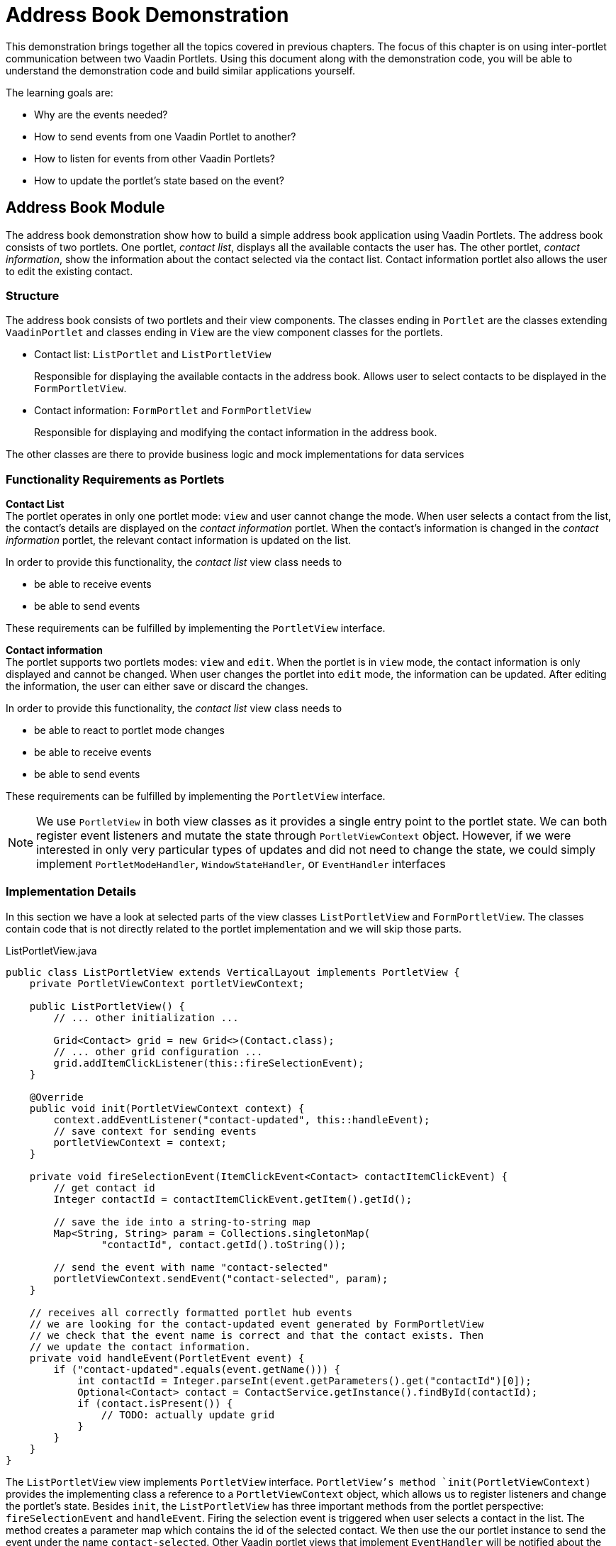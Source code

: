= Address Book Demonstration

This demonstration brings together all the topics covered in previous chapters.
The focus of this chapter is on using inter-portlet communication between two Vaadin Portlets.
Using this document along with the demonstration code, you will be able to understand the demonstration code and build similar applications yourself.

The learning goals are:

- Why are the events needed?
- How to send events from one Vaadin Portlet to another?
- How to listen for events from other Vaadin Portlets?
- How to update the portlet's state based on the event?

== Address Book Module

The address book demonstration show how to build a simple address book application using Vaadin Portlets.
The address book consists of two portlets.
One portlet, _contact list_, displays all the available contacts the user has.
The other portlet, _contact information_, show the information about the contact selected via the contact list.
Contact information portlet also allows the user to edit the existing contact.

=== Structure

The address book consists of two portlets and their view components.
The classes ending in `Portlet` are the classes extending `VaadinPortlet` and classes ending in `View` are the view component classes for the portlets.

- Contact list: `ListPortlet` and `ListPortletView`
+
Responsible for displaying the available contacts in the address book.
Allows user to select contacts to be displayed in the `FormPortletView`.

- Contact information: `FormPortlet` and `FormPortletView`
+
Responsible for displaying and modifying the contact information in the address book.

The other classes are there to provide business logic and mock implementations for data services

=== Functionality Requirements as Portlets
*Contact List* +
The portlet operates in only one portlet mode: `view` and user cannot change the mode.
When user selects a contact from the list, the contact's details are displayed on the _contact information_ portlet.
When the contact's information is changed in the _contact information_ portlet, the relevant contact information is updated on the list.

In order to provide this functionality, the _contact list_ view class needs to

- be able to receive events
- be able to send events

These requirements can be fulfilled by implementing the `PortletView` interface.

*Contact information* +
The portlet supports two portlets modes: `view` and `edit`.
When the portlet is in `view` mode, the contact information is only displayed and cannot be changed.
When user changes the portlet into `edit` mode, the information can be updated.
After editing the information, the user can either save or discard the changes.

In order to provide this functionality, the _contact list_ view class needs to

- be able to react to portlet mode changes
- be able to receive events
- be able to send events

These requirements can be fulfilled by implementing the `PortletView` interface.

[NOTE]
We use `PortletView` in both view classes as it provides a single entry point to the portlet state.
We can both register event listeners and mutate the state through `PortletViewContext` object.
However, if we were interested in only very particular types of updates and
did not need to change the state, we could simply implement `PortletModeHandler`, `WindowStateHandler`, or `EventHandler` interfaces

=== Implementation Details
In this section we have a look at selected parts of the view classes `ListPortletView` and `FormPortletView`.
The classes contain code that is not directly related to the portlet implementation and we will skip those parts.

.ListPortletView.java
[source,java]
----
public class ListPortletView extends VerticalLayout implements PortletView {
    private PortletViewContext portletViewContext;

    public ListPortletView() {
        // ... other initialization ...

        Grid<Contact> grid = new Grid<>(Contact.class);
        // ... other grid configuration ...
        grid.addItemClickListener(this::fireSelectionEvent);
    }

    @Override
    public void init(PortletViewContext context) {
        context.addEventListener("contact-updated", this::handleEvent);
        // save context for sending events
        portletViewContext = context;
    }

    private void fireSelectionEvent(ItemClickEvent<Contact> contactItemClickEvent) {
        // get contact id
        Integer contactId = contactItemClickEvent.getItem().getId();

        // save the ide into a string-to-string map
        Map<String, String> param = Collections.singletonMap(
                "contactId", contact.getId().toString());

        // send the event with name "contact-selected"
        portletViewContext.sendEvent("contact-selected", param);
    }

    // receives all correctly formatted portlet hub events
    // we are looking for the contact-updated event generated by FormPortletView
    // we check that the event name is correct and that the contact exists. Then
    // we update the contact information.
    private void handleEvent(PortletEvent event) {
        if ("contact-updated".equals(event.getName())) {
            int contactId = Integer.parseInt(event.getParameters().get("contactId")[0]);
            Optional<Contact> contact = ContactService.getInstance().findById(contactId);
            if (contact.isPresent()) {
                // TODO: actually update grid
            }
        }
    }
}
----

The `ListPortletView` view implements `PortletView` interface.
`PortletView`'s method `init(PortletViewContext)` provides the implementing class a reference to a `PortletViewContext` object, which allows us to register listeners and change the portlet's state.
Besides `init`, the `ListPortletView` has three important methods from the portlet perspective: `fireSelectionEvent` and `handleEvent`.
Firing the selection event is triggered when user selects a contact in the list.
The method creates a parameter map which contains the id of the selected contact.
We then use the our portlet instance to send the event under the name `contact-selected`.
Other Vaadin portlet views that implement `EventHandler` will be notified about the event.

The other method, `handleEvent`, is is registered as an event listener for `contact-updated` event via `PortletViewContext` instance.
The `contact-updated` event has the same parameters as the `contact-selected` event.
We use the contact id to updated the correct contact information field on the list.

.FormPortletView.java
[source,java]
----
import java.util.Collections;public class FormPortletView extends VerticalLayout implements PortletView {
    private static final String ACTION_EDIT = "Edit";
    private static final String ACTION_SAVE = "Save";

    private PortletViewContext portletViewContext;
    private PortletMode portletMode;

    private Button action;
    // ... other components

    public FormPortletView() {
        // ... setup other form components

        action = new Button(PortletMode.EDIT
                .equals(FormPortlet.getCurrent().getPortletMode()) ?
                ACTION_SAVE : ACTION_EDIT, event -> {
                    if (PortletMode.EDIT.equals(portletMode)) {
                        // save bean, switch to VIEW mode, send an event
                        save();
                    } else {
                        // switch portlet to EDIT mode
                        portletViewContext.setPortletMode(PortletMode.EDIT);
                    }});

        add(action);

        // ... setup rest of the form components
    }

    @Override
    public void init(PortletViewContext context) {
        context.addEventListener("contact-selected", this::handleEvent);
        context.addPortletModeListener(this::handlePortletMode);
        // save context for sending events
        portletViewContext = context;
    }

    // called when the portlet mode changes
    // FormPortlet supports two modes: 'view' and 'edit'
    private void handlePortletMode(PortletModeEvent event) {
        // set fields to read-only mode when portlet mode is 'view'
        final boolean isViewMode = event.isViewMode();
        binder.setReadOnly(isViewMode);

        // set the button's text based on the portlet mode
        if (isViewMode) {
            action.setText(ACTION_EDIT);
        } else {
            action.setText(ACTION_SAVE);
        }
        portletMode = event.getPortletMode();
    }

    // handles "contact-selected" event from PortletListView.
    // we check that the event name is correct and that the contact exists.
    // then we display the contact information on the form.
    private void handleEvent(PortletEvent event) {
        int contactId = Integer.parseInt(event.getParameters().get("contactId")[0]);
        Optional<Contact> contact = ContactService.getInstance().findById(contactId);
        if (contact.isPresent()) {
            binder.setBean(contact.get());
            firstName.setValue(contact.get().getFirstName());
            image.setSrc(contact.get().getImage().toString());
        } else {
            // clear the form, if the contact does not exist
            cancel(); // not shown here
        }
    }

    private void save() {
        Contact contact = binder.getBean();

        if (contact != null) {
            ContactService.getInstance().save(contact);
        }

        portletViewContext.setPortletMode(PortletMode.VIEW);
        portletViewContext.sendEvent("contact-updated", Collections.singletonMap(
                "contactId", contact.getId().toString()));
    }
}
----

`FormPortletView` uses `PortletViewContext` received via the `init(PortletViewContext)` method to register an event listener and portlet mode listener.
The important methods for the portlet operation are `handlePortletMode` and `handleEvent`.
The `FormPortletView` supports two portlet modes: `view` and `edit`.
In the `handlePortletMode`, depending on the portlet mode, we either enable or disable editing on the form fields.
We also change the name of the `action` button to correspond to the correct mode.

The `handleEvent` method expects the event `contact-selected` sent by the _contact list_ portlet.
When the event arrives, the view uses the contact id to display information for the selected `Contact`.
